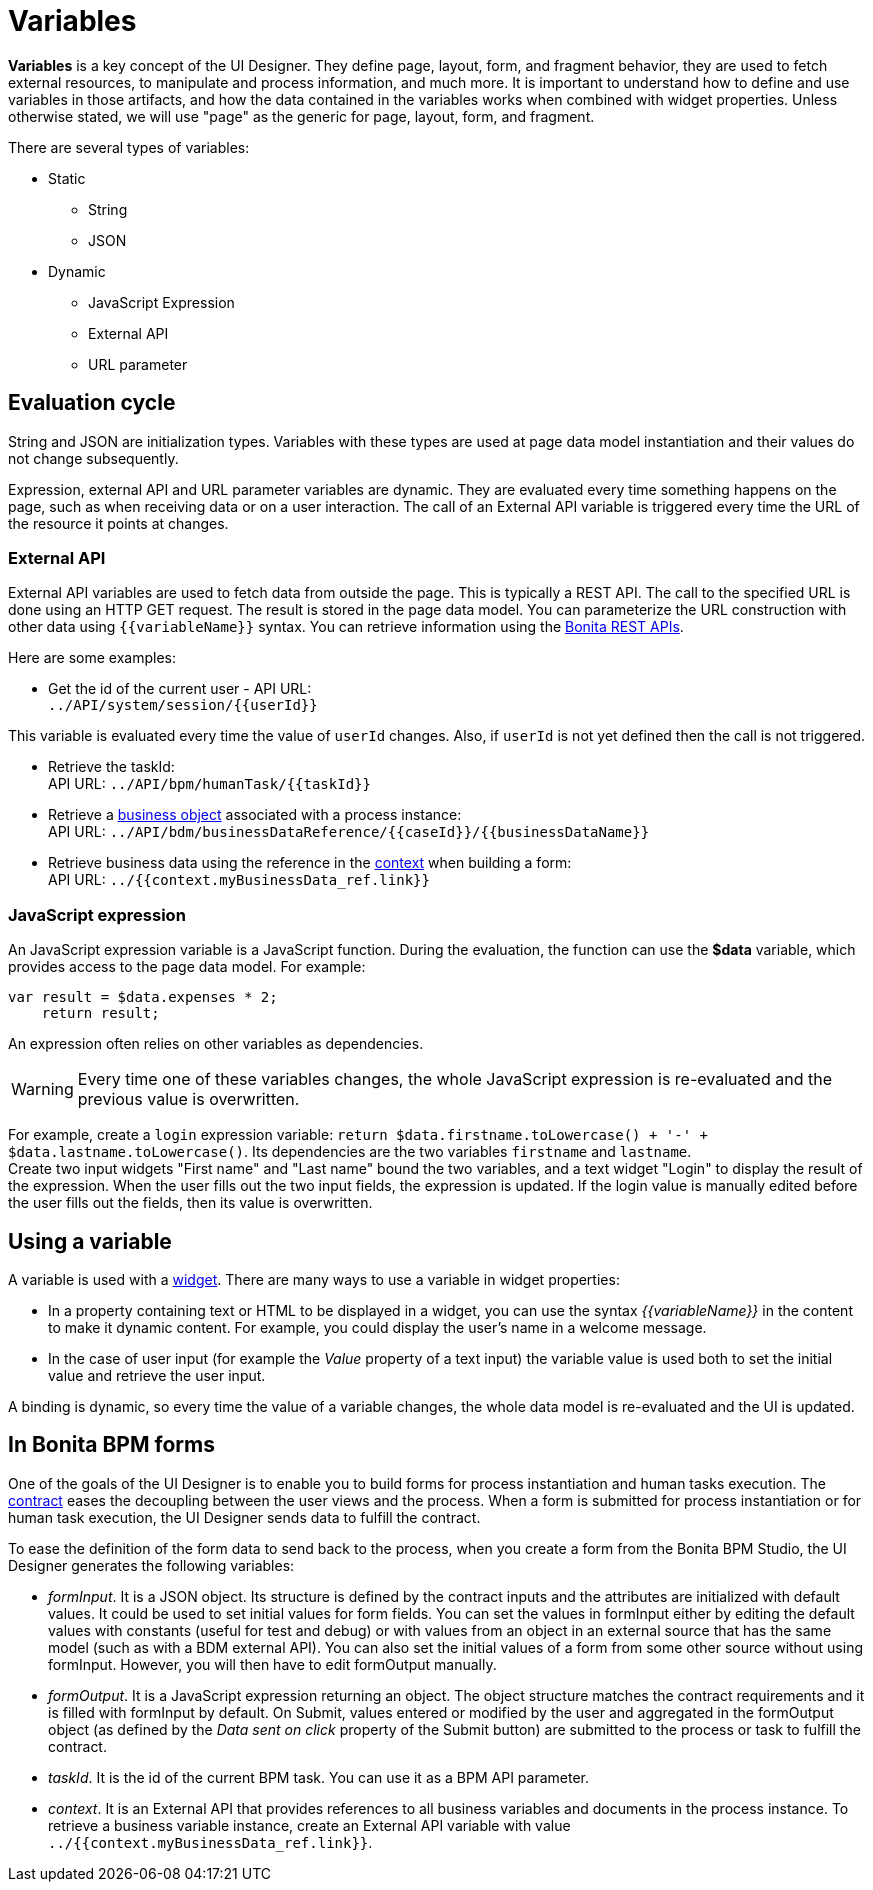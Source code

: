 = Variables
:description: *Variables* is a key concept of the UI Designer. They define page, layout, form, and fragment behavior, they are used to fetch external resources, to manipulate and process information, and much more. It is important to understand how to define and use variables in those artifacts, and how the data contained in the variables works when combined with widget properties. Unless otherwise stated, we will use "page" as the generic for page, layout, form, and fragment.

*Variables* is a key concept of the UI Designer. They define page, layout, form, and fragment behavior, they are used to fetch external resources, to manipulate and process information, and much more. It is important to understand how to define and use variables in those artifacts, and how the data contained in the variables works when combined with widget properties. Unless otherwise stated, we will use "page" as the generic for page, layout, form, and fragment.

There are several types of variables:

* Static
 ** String
 ** JSON
* Dynamic
 ** JavaScript Expression
 ** External API
 ** URL parameter

== Evaluation cycle

String and JSON are initialization types. Variables with these types are used at page data model instantiation and their values do not change subsequently.

Expression, external API and URL parameter variables are dynamic. They are evaluated every time something happens on the page, such as when receiving data or on a user interaction. The call of an External API variable is triggered every time the URL of the resource it points at changes.

=== External API

External API variables are used to fetch data from outside the page. This is typically a REST API. The call to the specified URL is done using an HTTP GET request. The result is stored in the page data model. You can parameterize the URL construction with other data using `+{{variableName}}+` syntax. You can retrieve information using the xref:_rest-api.adoc[Bonita REST APIs].

Here are some examples:

* Get the id of the current user - API URL: +
`+../API/system/session/{{userId}}+`

This variable is evaluated every time the value of `userId` changes. Also, if `userId` is not yet defined then the call is not triggered.

* Retrieve the taskId: +
API URL: `+../API/bpm/humanTask/{{taskId}}+`
* Retrieve a xref:bdm-api.adoc[business object] associated with a process instance: +
API URL: `+../API/bdm/businessDataReference/{{caseId}}/{{businessDataName}}+`
* Retrieve business data using the reference in the xref:contracts-and-contexts.adoc[context] when building a form: +
API URL: `../{{context.myBusinessData_ref.link}}`

=== JavaScript expression

An JavaScript expression variable is a JavaScript function. During the evaluation, the function can use the *$data* variable, which provides access to the page data model. For example:

[source,javascript]
----
var result = $data.expenses * 2;
    return result;
----

An expression often relies on other variables as dependencies.
[WARNING]
====

Every time one of these variables changes, the whole JavaScript expression is re-evaluated and the previous value is overwritten. +
====
For example, create a `login` expression variable: `return $data.firstname.toLowercase() + '-' + $data.lastname.toLowercase()`. Its dependencies are the two variables `firstname` and `lastname`. +
Create two input widgets "First name" and "Last name" bound the two variables, and a text widget "Login" to display the result of the expression. When the user fills out the two input fields, the expression is updated. If the login value is manually edited before the user fills out the fields, then its value is overwritten.

== Using a variable

A variable is used with a xref:widgets.adoc[widget]. There are many ways to use a variable in widget properties:

* In a property containing text or HTML to be displayed in a widget, you can use the syntax _{\{variableName}}_ in the content to make it dynamic content. For example, you could display the user's name in a welcome message.
* In the case of user input (for example the _Value_ property of a text input) the variable value is used both to set the initial value and retrieve the user input.

A binding is dynamic, so every time the value of a variable changes, the whole data model is re-evaluated and the UI is updated.

== In Bonita BPM forms

One of the goals of the UI Designer is to enable you to build forms for process instantiation and human tasks execution. The xref:contracts-and-contexts.adoc[contract] eases the decoupling between the user views and the process. When a form is submitted for process instantiation or for human task execution, the UI Designer sends data to fulfill the contract.

To ease the definition of the form data to send back to the process, when you create a form from the Bonita BPM Studio, the UI Designer generates the following variables:

* _formInput_. It is a JSON object. Its structure is defined by the contract inputs and the attributes are initialized with default values. It could be used to set initial values for form fields. You can set the values in formInput either by editing the default values with constants (useful for test and debug) or with values from an object in an external source that has the same model (such as with a BDM external API). You can also set the initial values of a form from some other source without using formInput. However, you will then have to edit formOutput manually.
* _formOutput_. It is a JavaScript expression returning an object. The object structure matches the contract requirements and it is filled with formInput by default. On Submit, values entered or modified by the user and aggregated in the formOutput object (as defined by the _Data sent on click_ property of the Submit button) are submitted to the process or task to fulfill the contract.
* _taskId_. It is the id of the current BPM task. You can use it as a BPM API parameter.
* _context_. It is an External API that provides references to all business variables and documents in the process instance. To retrieve a business variable instance, create an External API variable with value `../{{context.myBusinessData_ref.link}}`.

